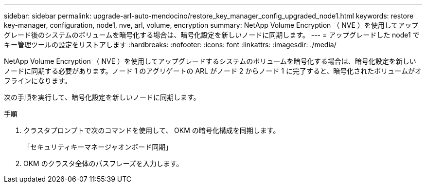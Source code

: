 ---
sidebar: sidebar 
permalink: upgrade-arl-auto-mendocino/restore_key_manager_config_upgraded_node1.html 
keywords: restore key-manager, configuration, node1, nve, arl, volume, encryption 
summary: NetApp Volume Encryption （ NVE ）を使用してアップグレード後のシステムのボリュームを暗号化する場合は、暗号化設定を新しいノードに同期します。 
---
= アップグレードした node1 でキー管理ツールの設定をリストアします
:hardbreaks:
:nofooter: 
:icons: font
:linkattrs: 
:imagesdir: ./media/


[role="lead"]
NetApp Volume Encryption （ NVE ）を使用してアップグレードするシステムのボリュームを暗号化する場合は、暗号化設定を新しいノードに同期する必要があります。ノード 1 のアグリゲートの ARL がノード 2 からノード 1 に完了すると、暗号化されたボリュームがオフラインになります。

次の手順を実行して、暗号化設定を新しいノードに同期します。

.手順
. クラスタプロンプトで次のコマンドを使用して、 OKM の暗号化構成を同期します。
+
「セキュリティキーマネージャオンボード同期」

. OKM のクラスタ全体のパスフレーズを入力します。

